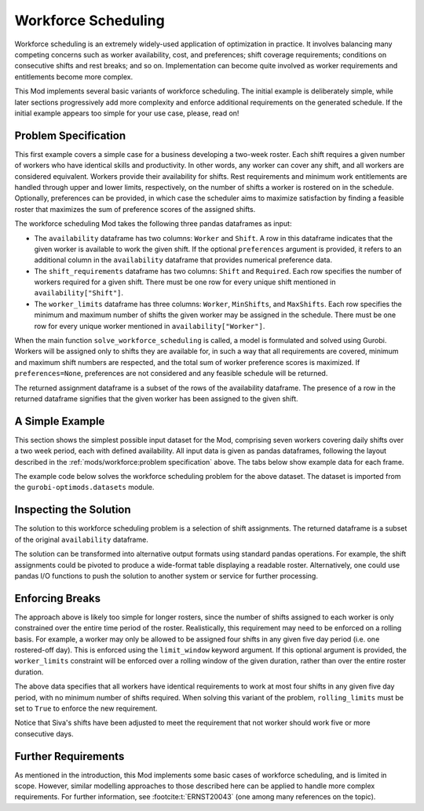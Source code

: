 Workforce Scheduling
====================

Workforce scheduling is an extremely widely-used application of optimization in
practice. It involves balancing many competing concerns such as worker
availability, cost, and preferences; shift coverage requirements; conditions on
consecutive shifts and rest breaks; and so on. Implementation can become quite
involved as worker requirements and entitlements become more complex.

This Mod implements several basic variants of workforce scheduling. The initial
example is deliberately simple, while later sections progressively add more
complexity and enforce additional requirements on the generated schedule. If the
initial example appears too simple for your use case, please, read on!

Problem Specification
---------------------

This first example covers a simple case for a business developing a two-week
roster. Each shift requires a given number of workers who have identical skills
and productivity. In other words, any worker can cover any shift, and all workers
are considered equivalent. Workers provide their availability for shifts.
Rest requirements and minimum work entitlements are handled through upper and
lower limits, respectively, on the number of shifts a worker is rostered on
in the schedule. Optionally, preferences can be provided, in which case the
scheduler aims to maximize satisfaction by finding a feasible roster that
maximizes the sum of preference scores of the assigned shifts.

The workforce scheduling Mod takes the following three pandas dataframes as input:

* The ``availability`` dataframe has two columns: ``Worker`` and
  ``Shift``. A row in this dataframe indicates that the given worker is
  available to work the given shift. If the optional ``preferences`` argument
  is provided, it refers to an additional column in the ``availability``
  dataframe that provides numerical preference data.
* The ``shift_requirements`` dataframe has two columns: ``Shift`` and
  ``Required``. Each row specifies the number of workers required for a given
  shift. There must be one row for every unique shift mentioned in
  ``availability["Shift"]``.
* The ``worker_limits`` dataframe has three columns: ``Worker``,
  ``MinShifts``, and ``MaxShifts``. Each row specifies the minimum and maximum
  number of shifts the given worker may be assigned in the schedule. There
  must be one row for every unique worker mentioned in ``availability["Worker"]``.

When the main function ``solve_workforce_scheduling`` is called, a model is formulated
and solved using Gurobi. Workers will be assigned only to shifts they are
available for, in such a way that all requirements are covered, minimum and
maximum shift numbers are respected, and the total sum of worker preference
scores is maximized. If ``preferences=None``, preferences are not considered and any
feasible schedule will be returned.

The returned assignment dataframe is a subset of the rows of the availability
dataframe. The presence of a row in the returned dataframe signifies that the given
worker has been assigned to the given shift.

.. dropdown:: Background: Mathematical Model

    A set of shifts :math:`S` is to be covered using a set of workers
    :math:`W`. Workers :math:`w \in W_{s} \subseteq W` are available to work
    a given shift `s`, and have a preference :math:`p_{ws}` for each
    assigned shift. Shift :math:`s` requires :math:`r_{s}` workers assigned.
    Each worker must be assigned between :math:`l_{w}` and :math:`u_{w}`
    shifts in total. The model is defined on binary variables :math:`x_{ws}`
    that represent shift assignments as follows:

    .. math::

        x_{ws} = \begin{cases}
            1 & \text{if worker w is given shift s} \\
            0 & \text{otherwise.} \\
        \end{cases}

    The mathematical model is then expressed as:

    .. math::

        \begin{alignat}{2}
        \max \quad        & \sum_{s \in S} \sum_{w \in W_{s}} p_{ws} x_{ws} \\
        \mbox{s.t.} \quad & \sum_{w \in W_{s}} x_{ws} = r_{s} & \forall s \in S \\
                            & l_{w} \le \sum_{s \in S} x_{ws} \le u_{w} & \forall w \in W \\
                            & x_{ws} \in \lbrace 0, 1 \rbrace & \forall s \in S, w \in W_{s} \\
        \end{alignat}

    The objective computes the total preference value of all shift assignments, which
    we seek to maximize.  The first constraint ensures that all shifts are
    assigned the required number of workers, while the second constraint
    ensures workers are assigned to an acceptable number of shifts.

A Simple Example
----------------

This section shows the simplest possible input dataset for the Mod, comprising
seven workers covering daily shifts over a two week period, each with defined
availability. All input data is given as pandas dataframes, following the layout
described in the :ref:`mods/workforce:problem specification` above. The tabs
below show example data for each frame.

.. testsetup:: workforce

    # Set pandas options
    import pandas as pd
    pd.options.display.max_rows = 10

.. tabs::

    .. tab:: ``availability``

        The following example table lists worker availability and preferences.
        For example, Siva is available on May 2nd, 3rd, 5th, and so on, with a
        stronger preference to be assigned the shift on the 5th. To use the
        preference data, the optional argument ``preferences="Preference"`` must
        be supplied.

        .. doctest:: workforce
            :options: +NORMALIZE_WHITESPACE

            >>> from gurobi_optimods import datasets
            >>> data = datasets.load_workforce()
            >>> data.availability
                 Worker      Shift  Preference
            0      Siva 2023-05-02         2.0
            1      Siva 2023-05-03         2.0
            2      Siva 2023-05-05         5.0
            3      Siva 2023-05-07         3.0
            4      Siva 2023-05-09         2.0
            ..      ...        ...         ...
            67  Pauline 2023-05-10         4.0
            68  Pauline 2023-05-11         5.0
            69  Pauline 2023-05-12         2.0
            70  Pauline 2023-05-13         4.0
            71  Pauline 2023-05-14         3.0
            <BLANKLINE>
            [72 rows x 3 columns]

        In the mathematical model, the worker-shift pairings enumerate all
        possible members of the set
        :math:`\lbrace (w, s) \mid s \in S, w \in W_s \rbrace`, and the
        preference column provides values :math:`p_{ws}`.

    .. tab:: ``shift_requirements``

        The following example table lists the number of workers required for
        each shift.

        .. doctest:: workforce
            :options: +NORMALIZE_WHITESPACE

            >>> from gurobi_optimods import datasets
            >>> data = datasets.load_workforce()
            >>> data.shift_requirements
                    Shift  Required
            0  2023-05-01         3
            1  2023-05-02         2
            2  2023-05-03         4
            3  2023-05-04         2
            4  2023-05-05         5
            ..        ...       ...
            9  2023-05-10         3
            10 2023-05-11         4
            11 2023-05-12         5
            12 2023-05-13         7
            13 2023-05-14         5
            <BLANKLINE>
            [14 rows x 2 columns]

        In the mathematical model, this table provides the values :math:`r_s`.

    .. tab:: ``worker_limits``

        The following example table lists the minimum and maximum number of
        shifts in the planning period that each worker is entitled to.

        .. doctest:: workforce
            :options: +NORMALIZE_WHITESPACE

            >>> from gurobi_optimods import datasets
            >>> data = datasets.load_workforce()
            >>> data.worker_limits
                Worker  MinShifts  MaxShifts
            0     Siva          6          8
            1  Ziqiang          6          7
            2  Matsumi          6          8
            3    Femke          5          8
            4  Vincent          6          8
            5   Marisa          5          8
            6  Pauline          6          8

        In the mathematical model, this table provides the values :math:`l_w`
        and :math:`u_w`.

The example code below solves the workforce scheduling problem for the above
dataset. The dataset is imported from the ``gurobi-optimods.datasets`` module.

.. testcode:: workforce

    from gurobi_optimods.datasets import load_workforce
    from gurobi_optimods.workforce import solve_workforce_scheduling

    # Load example data
    data = load_workforce()

    # Solve the Mod, get back a schedule
    assigned_shifts = solve_workforce_scheduling(
        availability=data.availability,
        shift_requirements=data.shift_requirements,
        worker_limits=data.worker_limits,
        preferences="Preference",
    )

.. testoutput:: workforce
    :hide:

    ...
    Optimize a model with 28 rows, 72 columns and 216 nonzeros
    ...
    Best objective 1.850000000000e+02, best bound 1.850000000000e+02, gap 0.0000%

Inspecting the Solution
-----------------------

The solution to this workforce scheduling problem is a selection of shift
assignments. The returned dataframe is a subset of the original ``availability``
dataframe.

.. doctest:: workforce
    :options: +NORMALIZE_WHITESPACE

    >>> assigned_shifts
          Worker      Shift  Preference
    0       Siva 2023-05-03         2.0
    1       Siva 2023-05-05         5.0
    2       Siva 2023-05-07         3.0
    3       Siva 2023-05-10         4.0
    4       Siva 2023-05-11         5.0
    ..       ...        ...         ...
    47   Pauline 2023-05-07         2.0
    48   Pauline 2023-05-11         5.0
    49   Pauline 2023-05-12         2.0
    50   Pauline 2023-05-13         4.0
    51   Pauline 2023-05-14         3.0
    <BLANKLINE>
    [52 rows x 3 columns]

The solution can be transformed into alternative output formats using standard
pandas operations. For example, the shift assignments could be pivoted to
produce a wide-format table displaying a readable roster. Alternatively, one
could use pandas I/O functions to push the solution to another system or service
for further processing.

.. doctest:: workforce
    :options: +NORMALIZE_WHITESPACE

    >>> import pandas as pd
    >>> shifts_table = pd.pivot_table(
    ...     assigned_shifts.assign(value=1),
    ...     values="value",
    ...     index="Shift",
    ...     columns="Worker",
    ...     fill_value="-",
    ... ).replace({1.0: "Y"})
    >>> with pd.option_context('display.max_rows', 15):
    ...     print(shifts_table)
    Worker     Femke Marisa Matsumi Pauline Siva Vincent Ziqiang
    Shift
    2023-05-01     -      Y       -       Y    -       -       Y
    2023-05-02     Y      -       -       -    -       Y       -
    2023-05-03     Y      -       Y       -    Y       Y       -
    2023-05-04     -      -       Y       -    -       Y       -
    2023-05-05     Y      -       Y       Y    Y       -       Y
    2023-05-06     Y      Y       -       Y    -       -       Y
    2023-05-07     -      -       Y       Y    Y       Y       -
    2023-05-08     -      -       -       -    -       Y       Y
    2023-05-09     -      Y       -       -    -       Y       -
    2023-05-10     Y      -       Y       -    Y       -       -
    2023-05-11     Y      -       -       Y    Y       -       Y
    2023-05-12     Y      Y       Y       Y    Y       -       -
    2023-05-13     Y      Y       Y       Y    Y       Y       Y
    2023-05-14     -      Y       Y       Y    Y       Y       -

Enforcing Breaks
----------------

The approach above is likely too simple for longer rosters, since the number of
shifts assigned to each worker is only constrained over the entire time period
of the roster. Realistically, this requirement may need to be enforced on a
rolling basis.  For example, a worker may only be allowed to be assigned four
shifts in any given five day period (i.e. one rostered-off day). This is
enforced using the ``limit_window`` keyword argument. If this optional
argument is provided, the ``worker_limits`` constraint will be enforced over
a rolling window of the given duration, rather than over the entire roster
duration.

.. doctest:: workforce
    :options: +NORMALIZE_WHITESPACE +ELLIPSIS

    >>> worker_limits = pd.DataFrame(dict(
    ...     Worker=data.worker_limits["Worker"],
    ...     Window=pd.Timedelta("5D"),
    ...     MinShifts=0,
    ...     MaxShifts=4,
    ... ))
    >>> worker_limits
        Worker Window  MinShifts  MaxShifts
    0     Siva 5 days          0          4
    1  Ziqiang 5 days          0          4
    2  Matsumi 5 days          0          4
    3    Femke 5 days          0          4
    4  Vincent 5 days          0          4
    5   Marisa 5 days          0          4
    6  Pauline 5 days          0          4

The above data specifies that all workers have identical requirements to work at
most four shifts in any given five day period, with no minimum number of shifts
required. When solving this variant of the problem, ``rolling_limits`` must be
set to ``True`` to enforce the new requirement.

.. doctest:: workforce
    :options: +NORMALIZE_WHITESPACE +ELLIPSIS

    >>> assigned_shifts = solve_workforce_scheduling(
    ...     availability=data.availability,
    ...     shift_requirements=data.shift_requirements,
    ...     worker_limits=worker_limits,
    ...     preferences="Preference",
    ...     rolling_limits=True,
    ...     verbose=False,
    ... )
    >>> shifts_table = pd.pivot_table(
    ...     assigned_shifts.assign(value=1),
    ...     values="value",
    ...     index="Shift",
    ...     columns="Worker",
    ...     fill_value="-",
    ... ).replace({1.0: "Y"})
    >>> with pd.option_context('display.max_rows', 15):
    ...     print(shifts_table)
    Worker     Femke Marisa Matsumi Pauline Siva Vincent Ziqiang
    Shift
    2023-05-01     -      Y       -       Y    -       -       Y
    2023-05-02     Y      -       -       -    -       Y       -
    2023-05-03     Y      -       Y       Y    -       Y       -
    2023-05-04     -      -       Y       -    -       Y       -
    2023-05-05     Y      -       Y       Y    Y       Y       -
    2023-05-06     Y      Y       -       Y    -       -       Y
    2023-05-07     -      -       Y       Y    Y       Y       -
    2023-05-08     -      -       -       Y    -       Y       -
    2023-05-09     -      Y       -       -    -       Y       -
    2023-05-10     Y      -       Y       -    Y       -       -
    2023-05-11     Y      -       -       Y    -       Y       Y
    2023-05-12     Y      Y       Y       Y    Y       -       -
    2023-05-13     Y      Y       Y       Y    Y       Y       Y
    2023-05-14     -      Y       Y       Y    Y       Y       -

Notice that Siva's shifts have been adjusted to meet the requirement that
not worker should work five or more consecutive days.

Further Requirements
--------------------

As mentioned in the introduction, this Mod implements some basic cases of
workforce scheduling, and is limited in scope. However, similar modelling
approaches to those described here can be applied to handle more complex
requirements. For further information, see :footcite:t:`ERNST20043` (one
among many references on the topic).

.. footbibliography::
